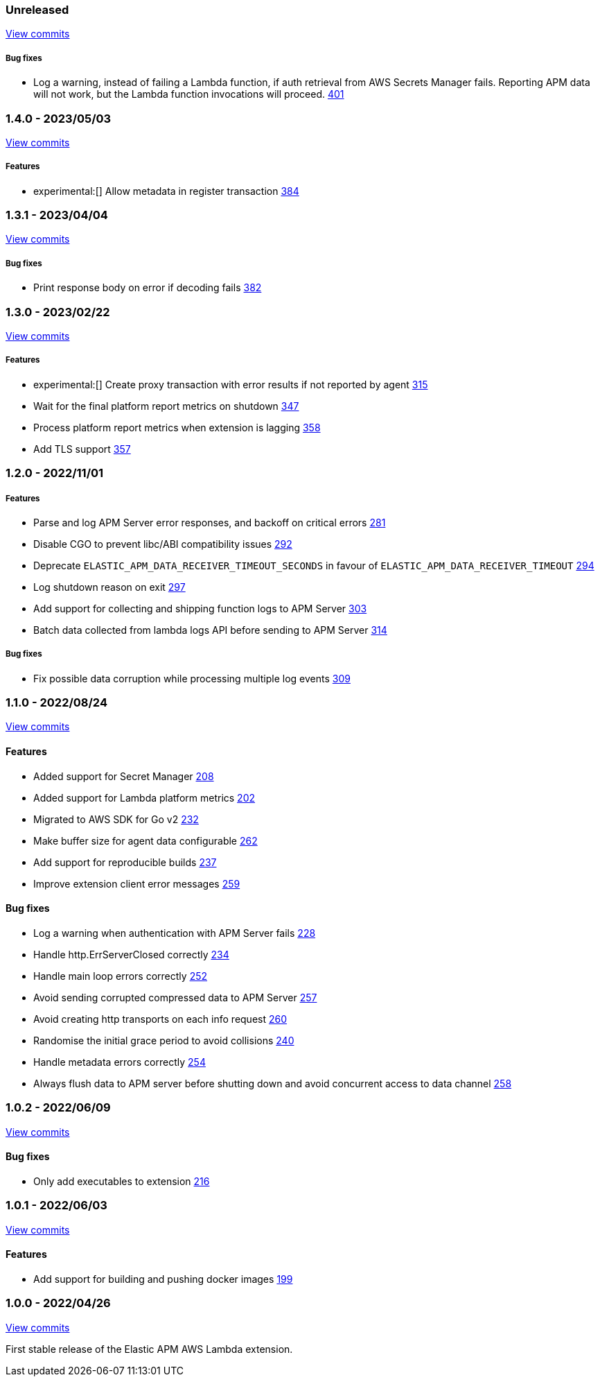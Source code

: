 :lambda-pull: https://github.com/elastic/apm-aws-lambda/pull/

////
[float]
[[lambda-x.x.x]]
==== x.x.x - YYYY/MM/DD

[float]
===== Breaking changes

[float]
===== Features
- Cool new feature: {lambda-pull}2526[#2526]

[float]
===== Bug fixes
////

[float]
[[lambda-unreleased]]
=== Unreleased

https://github.com/elastic/apm-aws-lambda/compare/v1.4.0...main[View commits]

[float]
===== Bug fixes
- Log a warning, instead of failing a Lambda function, if auth retrieval from AWS Secrets Manager fails. Reporting APM data will not work, but the Lambda function invocations will proceed. {lambda-pull}401[401]

[float]
[[lambda-1.4.0]]
=== 1.4.0 - 2023/05/03

https://github.com/elastic/apm-aws-lambda/compare/v1.3.1...v1.4.0[View commits]

[float]
===== Features
- experimental:[] Allow metadata in register transaction {lambda-pull}384[384]

[float]
[[lambda-1.3.1]]
=== 1.3.1 - 2023/04/04

https://github.com/elastic/apm-aws-lambda/compare/v1.3.0...v1.3.1[View commits]

[float]
===== Bug fixes
- Print response body on error if decoding fails {lambda-pull}382[382]

[float]
[[lambda-1.3.0]]
=== 1.3.0 - 2023/02/22

https://github.com/elastic/apm-aws-lambda/compare/v1.2.0...v1.3.0[View commits]

[float]
===== Features
- experimental:[] Create proxy transaction with error results if not reported by agent {lambda-pull}315[315]
- Wait for the final platform report metrics on shutdown {lambda-pull}347[347]
- Process platform report metrics when extension is lagging {lambda-pull}358[358]
- Add TLS support {lambda-pull}357[357]

[float]
[[lambda-1.2.0]]
=== 1.2.0 - 2022/11/01

[float]
===== Features
- Parse and log APM Server error responses, and backoff on critical errors {lambda-pull}281[281]
- Disable CGO to prevent libc/ABI compatibility issues {lambda-pull}292[292]
- Deprecate `ELASTIC_APM_DATA_RECEIVER_TIMEOUT_SECONDS` in favour of `ELASTIC_APM_DATA_RECEIVER_TIMEOUT` {lambda-pull}294[294]
- Log shutdown reason on exit {lambda-pull}297[297]
- Add support for collecting and shipping function logs to APM Server {lambda-pull}303[303]
- Batch data collected from lambda logs API before sending to APM Server {lambda-pull}314[314]

[float]
===== Bug fixes
- Fix possible data corruption while processing multiple log events {lambda-pull}309[309]

[float]
[[lambda-1.1.0]]
=== 1.1.0 - 2022/08/24

https://github.com/elastic/apm-aws-lambda/compare/v1.0.2...v1.1.0[View commits]


[float]
==== Features
- Added support for Secret Manager {lambda-pull}208[208]
- Added support for Lambda platform metrics {lambda-pull}202[202]
- Migrated to AWS SDK for Go v2 {lambda-pull}232[232]
- Make buffer size for agent data configurable {lambda-pull}262[262]
- Add support for reproducible builds {lambda-pull}237[237]
- Improve extension client error messages {lambda-pull}259[259]

[float]
==== Bug fixes
- Log a warning when authentication with APM Server fails {lambda-pull}228[228]
- Handle http.ErrServerClosed correctly {lambda-pull}234[234]
- Handle main loop errors correctly {lambda-pull}252[252]
- Avoid sending corrupted compressed data to APM Server {lambda-pull}257[257]
- Avoid creating http transports on each info request {lambda-pull}260[260]
- Randomise the initial grace period to avoid collisions {lambda-pull}240[240]
- Handle metadata errors correctly {lambda-pull}254[254]
- Always flush data to APM server before shutting down and avoid concurrent access to data channel {lambda-pull}258[258]

[float]
[[lambda-1.0.2]]
=== 1.0.2 - 2022/06/09

https://github.com/elastic/apm-aws-lambda/compare/v1.0.1...v1.0.2[View commits]

[float]
==== Bug fixes
- Only add executables to extension {lambda-pull}216[216]

[float]
[[lambda-1.0.1]]
=== 1.0.1 - 2022/06/03

https://github.com/elastic/apm-aws-lambda/compare/v1.0.0...v1.0.1[View commits]

[float]
==== Features
- Add support for building and pushing docker images {lambda-pull}199[199]

[float]
[[lambda-1.0.0]]
=== 1.0.0 - 2022/04/26

https://github.com/elastic/apm-aws-lambda/commits/46e65781912ca0448642e1574c1f8162ffa8dec0[View commits]

First stable release of the Elastic APM AWS Lambda extension.
